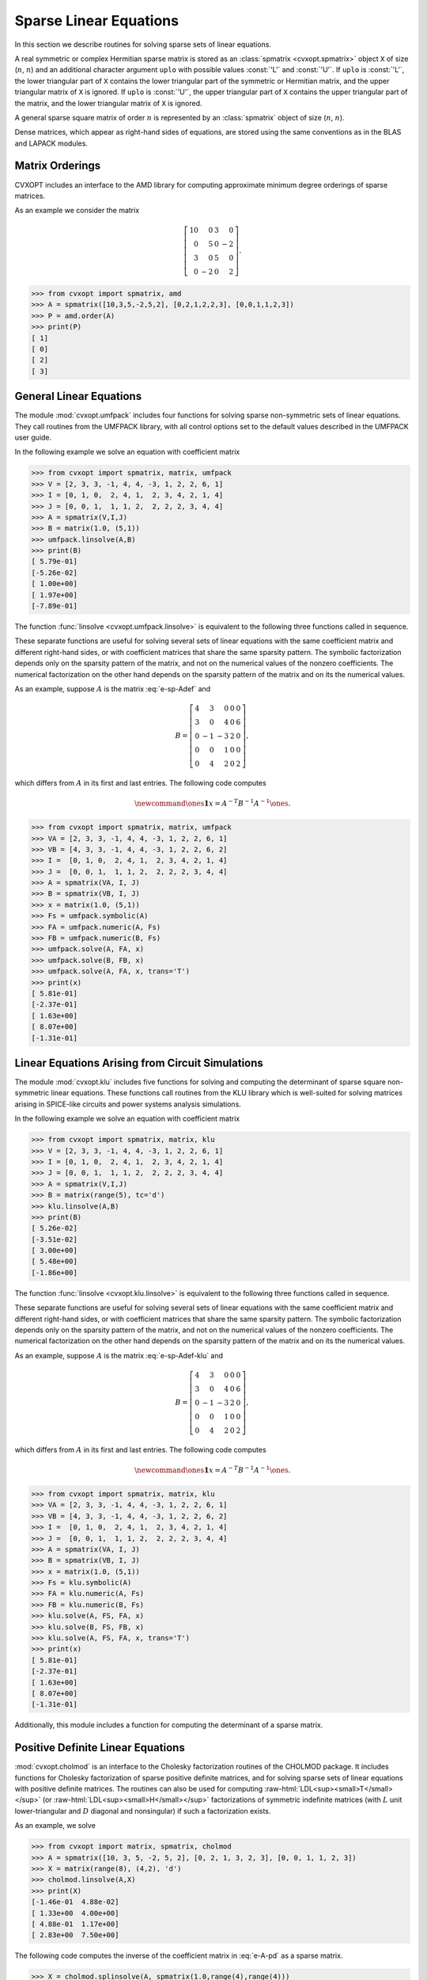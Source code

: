.. role:: raw-html(raw)
   :format: html

.. _c-spsolvers:


***********************
Sparse Linear Equations
***********************

In this section we describe routines for solving sparse sets of linear 
equations.

A real symmetric or complex Hermitian sparse matrix is stored as an 
:class:`spmatrix <cvxopt.spmatrix>` object ``X``  of size 
(:math:`n`, :math:`n`) and an 
additional character argument ``uplo`` with possible values :const:`'L'` 
and :const:`'U'`.  If ``uplo`` is :const:`'L'`, the lower triangular part
of ``X`` contains the lower triangular part of the symmetric or Hermitian 
matrix, and the upper triangular matrix of ``X`` is ignored.  If ``uplo`` 
is :const:`'U'`, the upper triangular part of ``X`` contains the upper 
triangular part of the matrix, and the lower triangular matrix of ``X`` is 
ignored.

A general sparse square matrix of order :math:`n` is represented by an
:class:`spmatrix` object of size (:math:`n`, :math:`n`).

Dense matrices, which appear as right-hand sides of equations, are 
stored using the same conventions as in the BLAS and LAPACK modules.


.. _s-orderings:

Matrix Orderings
****************

CVXOPT includes an interface to the AMD library for computing approximate 
minimum degree orderings of sparse matrices.

.. seealso::

    * P. R. Amestoy, T. A. Davis, I. S. Duff,  Algorithm 837: AMD, An 
      Approximate Minimum Degree Ordering Algorithm, ACM Transactions on 
      Mathematical Software, 30(3), 381-388, 2004.


.. function:: cvxopt.amd.order(A[, uplo = 'L'])

    Computes the approximate mimimum degree ordering of a symmetric  sparse
    matrix :math:`A`.  The ordering is returned as an integer dense matrix 
    with length equal to the order of :math:`A`.  Its entries specify a 
    permutation that reduces fill-in during the Cholesky factorization.
    More precisely, if ``p = order(A)`` , then ``A[p, p]`` has 
    sparser Cholesky factors than ``A``.   


As an example we consider the matrix 

.. math::

    \left[ \begin{array}{rrrr}
     10 &  0 & 3 &  0 \\
      0 &  5 & 0 & -2 \\
      3 &  0 & 5 &  0 \\
      0 & -2 & 0 &  2 
    \end{array}\right].


>>> from cvxopt import spmatrix, amd 
>>> A = spmatrix([10,3,5,-2,5,2], [0,2,1,2,2,3], [0,0,1,1,2,3])
>>> P = amd.order(A)
>>> print(P)
[ 1]
[ 0]
[ 2]
[ 3]


.. _s-umfpack:

General Linear Equations
************************

The module :mod:`cvxopt.umfpack` includes four functions for solving 
sparse non-symmetric sets of linear equations.  They call routines from 
the UMFPACK library, with all control options set to the default values 
described in the UMFPACK user guide.  

.. seealso::

    * T. A. Davis, Algorithm 832: UMFPACK -- an unsymmetric-pattern 
      multifrontal method with a column pre-ordering strategy, ACM 
      Transactions on Mathematical Software, 30(2), 196-199, 2004. 


.. function:: cvxopt.umfpack.linsolve(A, B[, trans = 'N'])

    Solves a sparse set of linear equations 
    
    .. math::

         AX & = B \quad (\mathrm{trans} = \mathrm{'N'}), \\
         A^TX & = B \quad (\mathrm{trans} = \mathrm{'T'}), \\
         A^HX & = B \quad (\mathrm{trans} = \mathrm{'C'}),
    
    where :math:`A` is a sparse matrix and :math:`B` is a dense matrix.
    The arguments ``A`` and ``B`` must have the same type 
    (:const:`'d'` or :const:`'z'`) as ``A``.  On exit ``B`` contains 
    the solution.  Raises an :exc:`ArithmeticError` if the coefficient 
    matrix is singular.

In the following example we solve an equation with coefficient matrix 

.. math:: 
    :label: e-sp-Adef

    A = \left[\begin{array}{rrrrr}
        2 & 3 & 0 & 0 & 0 \\
        3 & 0 & 4 & 0 & 6 \\
        0 &-1 &-3 & 2 & 0 \\
        0 & 0 & 1 & 0 & 0 \\
        0 & 4 & 2 & 0 & 1 
        \end{array}\right].


>>> from cvxopt import spmatrix, matrix, umfpack 
>>> V = [2, 3, 3, -1, 4, 4, -3, 1, 2, 2, 6, 1]
>>> I = [0, 1, 0,  2, 4, 1,  2, 3, 4, 2, 1, 4]
>>> J = [0, 0, 1,  1, 1, 2,  2, 2, 2, 3, 4, 4]
>>> A = spmatrix(V,I,J)
>>> B = matrix(1.0, (5,1))
>>> umfpack.linsolve(A,B)
>>> print(B)
[ 5.79e-01]
[-5.26e-02]
[ 1.00e+00]
[ 1.97e+00]
[-7.89e-01]

The function :func:`linsolve <cvxopt.umfpack.linsolve>`  is 
equivalent to the following three functions called in sequence.  

.. function:: cvxopt.umfpack.symbolic(A)

    Reorders the columns of ``A`` to reduce fill-in and performs a symbolic 
    LU factorization.  ``A`` is a sparse, possibly rectangular, matrix.
    Returns the symbolic factorization as an opaque C object that can be 
    passed on to :func:`numeric <cvxopt.umfpack.numeric>`.


.. function:: cvxopt.umfpack.numeric(A, F)

    Performs a numeric LU factorization of a sparse, possibly rectangular,
    matrix ``A``.   The argument ``F`` is the symbolic factorization
    computed by :func:`symbolic <cvxopt.umfpack.symbolic>` 
    applied to the matrix ``A``,
    or another sparse matrix with the same sparsity pattern, dimensions,
    and type.  The numeric factorization is returned as an opaque C object 
    that that can be passed on to 
    :func:`solve <cvxopt.umfpack.solve>`.  Raises an
    :exc:`ArithmeticError` if the matrix is singular.


.. function:: cvxopt.umfpack.solve(A, F, B[, trans = 'N'])

    Solves a set of linear equations

    .. math:: 

        AX & = B \quad (\mathrm{trans} = \mathrm{'N'}), \\
        A^TX & = B \quad (\mathrm{trans} = \mathrm{'T'}), \\
        A^HX & = B \quad (\mathrm{trans} = \mathrm{'C'}),

    where :math:`A` is a sparse matrix and :math:`B` is a dense matrix.
    The arguments ``A`` and ``B`` must have the same type.  The argument  
    ``F`` is a numeric factorization computed 
    by :func:`numeric <cvxopt.umfpack.numeric>`.  
    On exit ``B`` is overwritten by the 
    solution.


These separate functions are useful for solving several sets of linear 
equations with the same coefficient matrix and different right-hand sides, 
or with coefficient matrices that share the same sparsity pattern.
The symbolic factorization depends only on the sparsity pattern of
the matrix, and not on the numerical values of the nonzero coefficients. 
The numerical factorization on the other hand depends on the sparsity 
pattern of the matrix and on its the numerical values.

As an example, suppose :math:`A` is the matrix :eq:`e-sp-Adef` and 

.. math::

    B = \left[\begin{array}{rrrrr}
        4 & 3 & 0 & 0 & 0 \\
        3 & 0 & 4 & 0 & 6 \\
        0 &-1 &-3 & 2 & 0 \\
        0 & 0 & 1 & 0 & 0 \\
        0 & 4 & 2 & 0 & 2 
        \end{array}\right],

which differs from :math:`A` in its first and last entries.  The following 
code computes

.. math::

    \newcommand{\ones}{\mathbf 1}
    x = A^{-T}B^{-1}A^{-1}\ones.


>>> from cvxopt import spmatrix, matrix, umfpack
>>> VA = [2, 3, 3, -1, 4, 4, -3, 1, 2, 2, 6, 1]
>>> VB = [4, 3, 3, -1, 4, 4, -3, 1, 2, 2, 6, 2]
>>> I =  [0, 1, 0,  2, 4, 1,  2, 3, 4, 2, 1, 4]
>>> J =  [0, 0, 1,  1, 1, 2,  2, 2, 2, 3, 4, 4]
>>> A = spmatrix(VA, I, J)
>>> B = spmatrix(VB, I, J)
>>> x = matrix(1.0, (5,1))
>>> Fs = umfpack.symbolic(A)
>>> FA = umfpack.numeric(A, Fs)
>>> FB = umfpack.numeric(B, Fs)
>>> umfpack.solve(A, FA, x)
>>> umfpack.solve(B, FB, x)
>>> umfpack.solve(A, FA, x, trans='T')
>>> print(x)
[ 5.81e-01]
[-2.37e-01]
[ 1.63e+00]
[ 8.07e+00]
[-1.31e-01]


.. _s-klu:

Linear Equations Arising from Circuit Simulations
*************************************************

The module :mod:`cvxopt.klu` includes five functions for solving and computing
the determinant of sparse square non-symmetric linear equations. These functions
call routines from the KLU library which is well-suited for solving matrices
arising in SPICE-like circuits and power systems analysis simulations. 

.. seealso::

    * `KLU code, documentation, copyright, and license
      <http://faculty.cse.tamu.edu/davis/suitesparse.html>`_

    * Davis, T. A., & Palamadai Natarajan, E., 
      Algorithm 907: KLU, a direct sparse solver for circuit simulation problems. 
      ACM Transactions on Mathematical Software, 37(3), 36, 2010.



.. function:: cvxopt.klu.linsolve(A, B[, trans = 'N'])

    Solves a sparse set of linear equations 
    
    .. math::

         AX & = B \quad (\mathrm{trans} = \mathrm{'N'}), \\
         A^TX & = B \quad (\mathrm{trans} = \mathrm{'T'}), \\
         A^HX & = B \quad (\mathrm{trans} = \mathrm{'C'}),
    
    where :math:`A` is a sparse matrix and :math:`B` is a dense matrix.
    The arguments ``A`` and ``B`` must have the same type 
    (:const:`'d'` or :const:`'z'`) as ``A``.  On exit ``B`` contains 
    the solution.  Raises an :exc:`ArithmeticError` if the coefficient 
    matrix is singular.

In the following example we solve an equation with coefficient matrix 

.. math:: 
    :label: e-sp-Adef-klu

    A = \left[\begin{array}{rrrrr}
        2 & 3 & 0 & 0 & 0 \\
        3 & 0 & 4 & 0 & 6 \\
        0 &-1 &-3 & 2 & 0 \\
        0 & 0 & 1 & 0 & 0 \\
        0 & 4 & 2 & 0 & 1 
        \end{array}\right].


>>> from cvxopt import spmatrix, matrix, klu
>>> V = [2, 3, 3, -1, 4, 4, -3, 1, 2, 2, 6, 1]
>>> I = [0, 1, 0,  2, 4, 1,  2, 3, 4, 2, 1, 4]
>>> J = [0, 0, 1,  1, 1, 2,  2, 2, 2, 3, 4, 4]
>>> A = spmatrix(V,I,J)
>>> B = matrix(range(5), tc='d')
>>> klu.linsolve(A,B)
>>> print(B)
[ 5.26e-02]
[-3.51e-02]
[ 3.00e+00]
[ 5.48e+00]
[-1.86e+00]

The function :func:`linsolve <cvxopt.klu.linsolve>`  is 
equivalent to the following three functions called in sequence.  

.. function:: cvxopt.klu.symbolic(A)

    Returns the fill-reducing ordering needed to factorize the matrix A. 
    This symbolic factorization is returned as an opaque C object that can be 
    passed on to :func:`numeric <cvxopt.klu.numeric>`.


.. function:: cvxopt.klu.numeric(A, F[, N = None])

    Performs a numeric LU factorization by using a sparse left-looking method with
    threshold partial pivoting of matrix ''A''.   
    The argument ``F`` is the symbolic factorization
    computed by :func:`symbolic <cvxopt.klu.symbolic>` 
    applied to the matrix ``A``,
    or another sparse matrix with the same sparsity pattern, dimensions,
    and type.  The numeric factorization is returned as an opaque C object 
    that that can be passed on to 
    :func:`solve <cvxopt.klu.solve>`. In case a previous ``N`` numeric
    factorization is provided a refactorization is performed which need the
    same nonzero pattern as that given to call the symbolic function.  Raises an
    :exc:`ArithmeticError` if the matrix is singular.


.. function:: cvxopt.klu.solve(A, F, N, B[, trans = 'N'])

    Solves a set of linear equations

    .. math:: 

        AX & = B \quad (\mathrm{trans} = \mathrm{'N'}), \\
        A^TX & = B \quad (\mathrm{trans} = \mathrm{'T'}), \\
        A^HX & = B \quad (\mathrm{trans} = \mathrm{'C'}),

    where :math:`A` is a sparse matrix and :math:`B` is a dense matrix.
    The arguments ``A`` and ``B`` must have the same type.  The argument  
    ``N`` is a numeric factorization computed 
    by :func:`numeric <cvxopt.klu.numeric>`, and ``F`` is the symbolic 
    factorization computed by :func:`numeric <cvxopt.klu.symbolic>`.  
    On exit ``B`` is overwritten by the solution.


These separate functions are useful for solving several sets of linear 
equations with the same coefficient matrix and different right-hand sides, 
or with coefficient matrices that share the same sparsity pattern.
The symbolic factorization depends only on the sparsity pattern of
the matrix, and not on the numerical values of the nonzero coefficients. 
The numerical factorization on the other hand depends on the sparsity 
pattern of the matrix and on its the numerical values.

As an example, suppose :math:`A` is the matrix :eq:`e-sp-Adef-klu` and 

.. math::

    B = \left[\begin{array}{rrrrr}
        4 & 3 & 0 & 0 & 0 \\
        3 & 0 & 4 & 0 & 6 \\
        0 &-1 &-3 & 2 & 0 \\
        0 & 0 & 1 & 0 & 0 \\
        0 & 4 & 2 & 0 & 2 
        \end{array}\right],

which differs from :math:`A` in its first and last entries.  The following 
code computes

.. math::

    \newcommand{\ones}{\mathbf 1}
    x = A^{-T}B^{-1}A^{-1}\ones.


>>> from cvxopt import spmatrix, matrix, klu
>>> VA = [2, 3, 3, -1, 4, 4, -3, 1, 2, 2, 6, 1]
>>> VB = [4, 3, 3, -1, 4, 4, -3, 1, 2, 2, 6, 2]
>>> I =  [0, 1, 0,  2, 4, 1,  2, 3, 4, 2, 1, 4]
>>> J =  [0, 0, 1,  1, 1, 2,  2, 2, 2, 3, 4, 4]
>>> A = spmatrix(VA, I, J)
>>> B = spmatrix(VB, I, J)
>>> x = matrix(1.0, (5,1))
>>> Fs = klu.symbolic(A)
>>> FA = klu.numeric(A, Fs)
>>> FB = klu.numeric(B, Fs)
>>> klu.solve(A, FS, FA, x)
>>> klu.solve(B, FS, FB, x)
>>> klu.solve(A, FS, FA, x, trans='T')
>>> print(x)
[ 5.81e-01]
[-2.37e-01]
[ 1.63e+00]
[ 8.07e+00]
[-1.31e-01]


Additionally, this module includes a function for computing the determinant of
a sparse matrix.

.. function:: cvxopt.klu.det(A, F, N)

    Computes the determinant value of matrix ``A``. On exit a float number
    is returned with the value of the determinant. The arguments ``F`` and ``N``
    are the symbolic and numeric factorizations of matrix ``A``, respectively.

    
.. _s-cholmod:

Positive Definite Linear Equations
**********************************

:mod:`cvxopt.cholmod` is an interface to the Cholesky factorization routines
of the CHOLMOD package.  It includes functions for Cholesky factorization 
of sparse positive definite matrices, and for solving sparse sets of linear
equations with positive definite matrices. 
The routines can also be used for computing 
:raw-html:`LDL<sup><small>T</small></sup>`
(or 
:raw-html:`LDL<sup><small>H</small></sup>`
factorizations
of symmetric indefinite matrices (with :math:`L` unit lower-triangular and 
:math:`D` diagonal and nonsingular) if such a factorization exists.  

.. seealso::

    * Y. Chen, T. A. Davis, W. W. Hager, S. Rajamanickam, 
      Algorithm 887: CHOLMOD, Supernodal Sparse Cholesky Factorization 
      and Update/Downdate, ACM Transactions on Mathematical Software, 
      35(3), 22:1-22:14, 2008.

.. function:: cvxopt.cholmod.linsolve(A, B[, p = None, uplo = 'L'])

    Solves

    .. math::

        AX = B 

    with :math:`A` sparse and real symmetric or complex Hermitian.  

    ``B`` is a dense matrix of the same type as ``A``.  On exit it 
    is overwritten with the solution.  The argument ``p`` is an integer 
    matrix with length equal to the order of :math:`A`, and specifies an 
    optional reordering.   
    See the comment on 
    :attr:`options['nmethods']` for details on which ordering is used
    by CHOLMOD.

    Raises an :exc:`ArithmeticError` if the factorization does not exist.


As an  example, we solve 

.. math:: 
    :label: e-A-pd

        \left[ \begin{array}{rrrr}
            10 &  0 & 3 &  0 \\
             0 &  5 & 0 & -2 \\
             3 &  0 & 5 &  0 \\
             0 & -2 & 0 &  2 
        \end{array}\right] X = 
        \left[ \begin{array}{cc} 
             0 & 4 \\ 1 & 5 \\ 2 & 6 \\ 3 & 7
        \end{array} \right].


>>> from cvxopt import matrix, spmatrix, cholmod
>>> A = spmatrix([10, 3, 5, -2, 5, 2], [0, 2, 1, 3, 2, 3], [0, 0, 1, 1, 2, 3])
>>> X = matrix(range(8), (4,2), 'd')
>>> cholmod.linsolve(A,X)
>>> print(X)
[-1.46e-01  4.88e-02]
[ 1.33e+00  4.00e+00]
[ 4.88e-01  1.17e+00]
[ 2.83e+00  7.50e+00]


.. function:: cvxopt.cholmod.splinsolve(A, B[, p = None, uplo = 'L'])

    Similar to :func:`linsolve <cvxopt.cholmod.linsolve>` except that 
    ``B`` is an :class:`spmatrix <cvxopt.spmatrix>` and 
    that the solution is returned as an output argument (as a new 
    :class:`spmatrix`).  ``B`` is not modified.
    See the comment on 
    :attr:`options['nmethods']` for details on which ordering is used
    by CHOLMOD.


The following code computes the inverse of the coefficient matrix 
in :eq:`e-A-pd` as a sparse matrix.

>>> X = cholmod.splinsolve(A, spmatrix(1.0,range(4),range(4)))
>>> print(X)
[ 1.22e-01     0     -7.32e-02     0    ]
[    0      3.33e-01     0      3.33e-01]
[-7.32e-02     0      2.44e-01     0    ]
[    0      3.33e-01     0      8.33e-01]


The functions :func:`linsolve <cvxopt.cholmod.linsolve>` and 
:func:`splinsolve <cvxopt.cholmod.splinsolve>` are equivalent to 
:func:`symbolic <cvxopt.cholmod.symbolic>` and 
:func:`numeric <cvxopt.cholmod.numeric>` called in sequence, followed by 
:func:`solve <cvxopt.cholmod.solve>`, respectively, 
:func:`spsolve <cvxopt.cholmod.spsolve>`.

.. function:: cvxopt.cholmod.symbolic(A[, p = None, uplo = 'L'])

    Performs a symbolic analysis of a sparse real symmetric or
    complex Hermitian matrix :math:`A` for one of the two factorizations:

    .. math:: 
        :label: e-chol-ll 

        PAP^T = LL^T, \qquad PAP^T = LL^H, 
    
    and 

    .. math:: 
        :label: e-chol-ldl

        PAP^T = LDL^T, \qquad PAP^T = LDL^H,

    where :math:`P` is a permutation matrix, :math:`L` is lower triangular 
    (unit lower triangular in the second factorization), and :math:`D` is 
    nonsingular diagonal.  The type of factorization depends on the value 
    of :attr:`options['supernodal']` (see below).

    If ``uplo`` is :const:`'L'`, only the lower triangular part of ``A`` 
    is accessed and the upper triangular part is ignored.
    If ``uplo`` is :const:`'U'`, only the upper triangular part of ``A`` 
    is accessed and the lower triangular part is ignored.

    The symbolic factorization is returned as an opaque C object that 
    can be passed to :func:`numeric <cvxopt.cholmod.numeric>`.

    See the comment on 
    :attr:`options['nmethods']` for details on which ordering is used
    by CHOLMOD.


.. function:: cvxopt.cholmod.numeric(A, F)

    Performs a numeric factorization of a sparse symmetric matrix 
    as :eq:`e-chol-ll` or :eq:`e-chol-ldl`.  The argument ``F`` is the 
    symbolic factorization computed by 
    :func:`symbolic <cvxopt.cholmod.symbolic>` applied to 
    the matrix ``A``, or to another sparse  matrix with the same sparsity 
    pattern and typecode, or by 
    :func:`numeric <cvxopt.cholmod.numeric>` applied to a matrix
    with the same sparsity pattern and typecode as ``A``.

    If ``F`` was created by a 
    :func:`symbolic <cvxopt.cholmod.symbolic>` with ``uplo`` 
    equal 
    to :const:`'L'`, then only the lower triangular part of ``A`` is 
    accessed and the upper triangular part is ignored.  If it was created 
    with ``uplo`` equal to :const:`'U'`, then only the upper triangular 
    part of ``A`` is accessed and the lower triangular part is ignored.

    On successful exit, the factorization is stored in ``F``.
    Raises an :exc:`ArithmeticError` if the factorization does not exist.


.. function:: cvxopt.cholmod.solve(F, B[, sys = 0])

    Solves one of the following linear equations where ``B`` is a dense 
    matrix and ``F`` is the numeric factorization :eq:`e-chol-ll` 
    or :eq:`e-chol-ldl` computed by 
    :func:`numeric <cvxopt.cholmod.numeric>`.  
    ``sys`` is an integer with values between 0 and 8. 

    +---------+--------------------+ 
    | ``sys`` | equation           | 
    +---------+--------------------+
    | 0       | :math:`AX = B`     |
    +---------+--------------------+
    | 1       | :math:`LDL^TX = B` |
    +---------+--------------------+
    | 2       | :math:`LDX = B`    |
    +---------+--------------------+
    | 3       | :math:`DL^TX=B`    | 
    +---------+--------------------+
    | 4       | :math:`LX=B`       |
    +---------+--------------------+
    | 5       | :math:`L^TX=B`     |
    +---------+--------------------+
    | 6       | :math:`DX=B`       |
    +---------+--------------------+
    | 7       | :math:`P^TX=B`     |
    +---------+--------------------+
    | 8       | :math:`PX=B`       |
    +---------+--------------------+

    (If ``F`` is a Cholesky factorization of the form :eq:`e-chol-ll`, 
    :math:`D` is an identity matrix in this table.  If ``A`` is complex, 
    :math:`L^T` should be replaced by :math:`L^H`.)

    The matrix ``B`` is a dense :const:`'d'` or :const:`'z'` matrix, with 
    the same type as ``A``.  On exit it is overwritten by the solution.


.. function:: cvxopt.cholmod.spsolve(F, B[, sys = 0])

    Similar to :func:`solve <cvxopt.cholmod.solve>`, except that ``B`` is 
    a class:`spmatrix`, and the solution is returned as an output argument 
    (as an :class:`spmatrix`).  ``B`` must have the same typecode as ``A``.


For the same example as above:

>>> X = matrix(range(8), (4,2), 'd')
>>> F = cholmod.symbolic(A)
>>> cholmod.numeric(A, F)
>>> cholmod.solve(F, X)
>>> print(X)
[-1.46e-01  4.88e-02]
[ 1.33e+00  4.00e+00]
[ 4.88e-01  1.17e+00]
[ 2.83e+00  7.50e+00]


.. function:: cvxopt.cholmod.diag(F)

    Returns the diagonal elements of the Cholesky factor :math:`L` 
    in :eq:`e-chol-ll`, as a dense matrix of the same type as ``A``.
    Note that this only applies to Cholesky factorizations.  The matrix 
    :math:`D` in an :raw-html:`LDL<sup><small>T</small></sup>`
    factorization can be retrieved via :func:`solve <cvxopt.cholmod.solve>`
    with ``sys`` equal to 6.


In the functions listed above, the default values of the control 
parameters described in the CHOLMOD user guide are used, except for 
:c:data:`Common->print` which is set to 0 instead of 3 and 
:c:data:`Common->supernodal` which is set to 2 instead of 1.
These parameters (and a few others) can be modified by making an 
entry in the dictionary :attr:`cholmod.options`. 
The meaning of the options :attr:`options['supernodal']`  and
:attr:`options['nmethods']` is summarized as follows (and described
in detail in the CHOLMOD user guide). 

:attr:`options['supernodal']` 
    If equal to 0, a factorization :eq:`e-chol-ldl` is computed using a 
    simplicial algorithm.  If equal to 2, a factorization :eq:`e-chol-ll`
    is computed using a supernodal algorithm.  If equal to 1, the most 
    efficient of the two factorizations is selected, based on the sparsity 
    pattern.  Default: 2.

:attr:`options['nmethods']` 
    The default ordering used by the CHOLMOD is the ordering in the  AMD
    library, but depending on the value of :attr:`options['nmethods']`.
    other orderings are also considered. 
    If ``nmethods`` is equal to 2, the ordering specified 
    by the user and the AMD ordering are compared, and the best of the two
    orderings is used.  If the user does not specify an ordering, the AMD 
    ordering is used.
    If equal to 1, the user must specify an ordering, and the ordering 
    provided by the user is used.
    If equal to 0, all available orderings are compared and the best
    ordering is used.  The available orderings include the AMD ordering,
    the ordering specified by the user (if any), and possibly other 
    orderings if they are installed during the CHOLMOD installation.
    Default: 0.

As an example that illustrates :func:`diag  <cvxopt.cholmod.diag>` and the 
use of :attr:`cholmod.options`, we compute the logarithm of the determinant 
of the coefficient matrix in :eq:`e-A-pd` by two methods.


>>> import math
>>> from cvxopt.cholmod import options
>>> from cvxopt import log
>>> F = cholmod.symbolic(A)
>>> cholmod.numeric(A, F)
>>> print(2.0 * sum(log(cholmod.diag(F))))
5.50533153593
>>> options['supernodal'] = 0
>>> F = cholmod.symbolic(A)
>>> cholmod.numeric(A, F)
>>> Di = matrix(1.0, (4,1))
>>> cholmod.solve(F, Di, sys=6)
>>> print(-sum(log(Di)))
5.50533153593


Example: Covariance Selection
*****************************

This example illustrates the use of the routines for sparse Cholesky 
factorization.  We consider the problem 

.. math::
    :label: e-covsel

    \newcommand{\Tr}{\mathop{\bf tr}}
    \begin{array}{ll}
        \mbox{minimize} & -\log\det K + \Tr(KY) \\
        \mbox{subject to} & K_{ij}=0,\quad (i,j) \not \in S.
    \end{array}

The optimization variable is a symmetric matrix :math:`K` of order 
:math:`n` and the domain of the problem is the set of positive definite 
matrices.  The matrix :math:`Y` and the index set :math:`S` are given.  
We assume that all the diagonal positions are included in :math:`S`.
This problem arises in maximum likelihood estimation of the covariance
matrix of a zero-mean normal distribution, with constraints 
that specify that pairs of variables are conditionally independent.

We can express :math:`K` as

.. math::

    \newcommand{\diag}{\mathop{\bf diag}}
    K(x) = E_1\diag(x)E_2^T+E_2\diag(x)E_1^T

where :math:`x` are the nonzero elements in the lower triangular part of 
:math:`K`, with the diagonal elements scaled by 1/2, and

.. math::

    E_1 = \left[ \begin{array}{cccc}
        e_{i_1} & e_{i_2} & \cdots & e_{i_q} \end{array}\right], \qquad
    E_2 = \left[ \begin{array}{cccc}
        e_{j_1} & e_{j_2} & \cdots & e_{j_q} \end{array}\right], 

where (:math:`i_k`, :math:`j_k`) are the positions of the nonzero entries 
in the lower-triangular part of :math:`K`.  With this notation, we can 
solve problem :eq:`e-covsel` by solving the unconstrained problem

.. math::

    \newcommand{\Tr}{\mathop{\bf tr}}
    \begin{array}{ll}
    \mbox{minimize} & f(x) = -\log\det K(x) + \Tr(K(x)Y).
    \end{array}

The code below implements Newton's method with a backtracking line search.  
The gradient and Hessian of the objective function are given by

.. math:: 

    \newcommand{\diag}{\mathop{\bf diag}}
    \begin{split}
    \nabla f(x) 
        & = 2 \diag( E_1^T (Y - K(x)^{-1}) E_2)) \\
        & = 2\diag(Y_{IJ} - \left(K(x)^{-1}\right)_{IJ}) \\
    \nabla^2 f(x) 
        & = 2 (E_1^T K(x)^{-1} E_1) \circ (E_2^T K(x)^{-1} E_2) 
            + 2 (E_1^T K(x)^{-1} E_2) \circ (E_2^T K(x)^{-1} E_1) \\
        & = 2 \left(K(x)^{-1}\right)_{II} \circ \left(K(x)^{-1}\right)_{JJ}
            + 2 \left(K(x)^{-1}\right)_{IJ} \circ 
            \left(K(x)^{-1}\right)_{JI},
    \end{split}

where :math:`\circ` denotes Hadamard product.


::

    from cvxopt import matrix, spmatrix, log, mul, blas, lapack, amd, cholmod

    def covsel(Y):
        """
        Returns the solution of

             minimize    -log det K + Tr(KY)
             subject to  K_{ij}=0,  (i,j) not in indices listed in I,J.

        Y is a symmetric sparse matrix with nonzero diagonal elements.
        I = Y.I,  J = Y.J.
        """

        I, J = Y.I, Y.J
        n, m = Y.size[0], len(I) 
        N = I + J*n         # non-zero positions for one-argument indexing 
        D = [k for k in range(m) if I[k]==J[k]]  # position of diagonal elements

        # starting point: symmetric identity with nonzero pattern I,J
        K = spmatrix(0.0, I, J) 
        K[::n+1] = 1.0

        # Kn is used in the line search
        Kn = spmatrix(0.0, I, J)

        # symbolic factorization of K 
        F = cholmod.symbolic(K)

        # Kinv will be the inverse of K
        Kinv = matrix(0.0, (n,n))
        
        for iters in range(100):

            # numeric factorization of K
            cholmod.numeric(K, F)
            d = cholmod.diag(F)

            # compute Kinv by solving K*X = I 
            Kinv[:] = 0.0
            Kinv[::n+1] = 1.0
            cholmod.solve(F, Kinv)

            # solve Newton system
            grad = 2*(Y.V - Kinv[N])
            hess = 2*(mul(Kinv[I,J],Kinv[J,I]) + mul(Kinv[I,I],Kinv[J,J]))
            v = -grad
            lapack.posv(hess,v) 
            
            # stopping criterion
            sqntdecr = -blas.dot(grad,v) 
            print("Newton decrement squared:%- 7.5e" %sqntdecr)
            if (sqntdecr < 1e-12):
                print("number of iterations: ", iters+1)
                break

            # line search
            dx = +v
            dx[D] *= 2      # scale the diagonal elems        
            f = -2.0 * sum(log(d))    # f = -log det K
            s = 1
            for lsiter in range(50):
                Kn.V = K.V + s*dx
                try: 
                    cholmod.numeric(Kn, F)
                except ArithmeticError:
                    s *= 0.5
                else:
                    d = cholmod.diag(F)
                    fn = -2.0 * sum(log(d)) + 2*s*blas.dot(v,Y.V)
                    if (fn < f - 0.01*s*sqntdecr): 
                         break
                    s *= 0.5
                
            K.V = Kn.V

        return K
